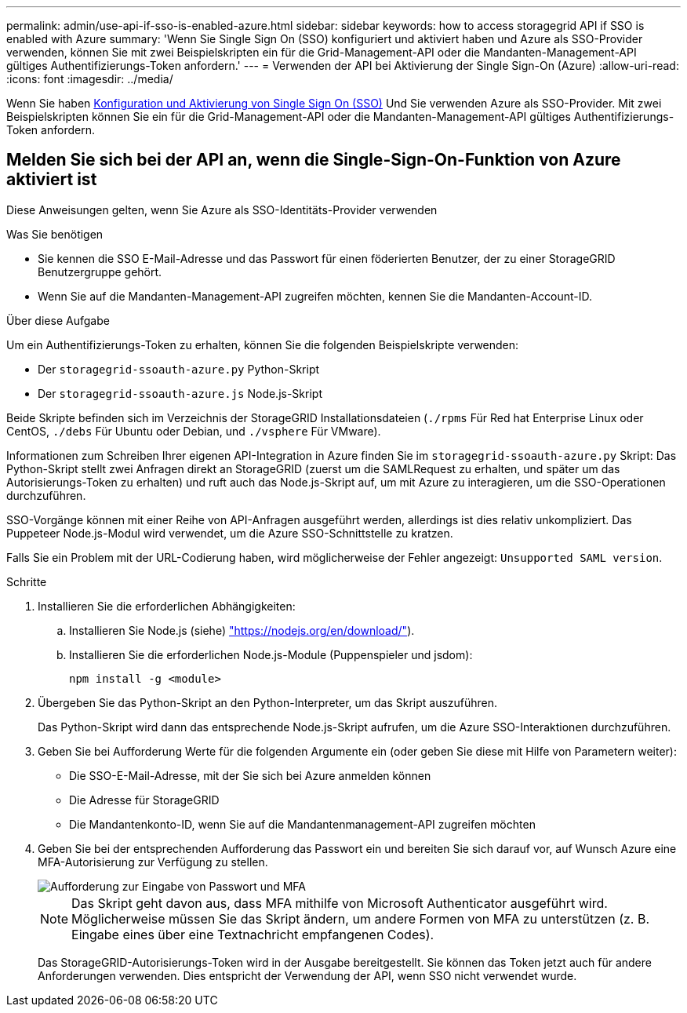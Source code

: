 ---
permalink: admin/use-api-if-sso-is-enabled-azure.html 
sidebar: sidebar 
keywords: how to access storagegrid API if SSO is enabled with Azure 
summary: 'Wenn Sie Single Sign On (SSO) konfiguriert und aktiviert haben und Azure als SSO-Provider verwenden, können Sie mit zwei Beispielskripten ein für die Grid-Management-API oder die Mandanten-Management-API gültiges Authentifizierungs-Token anfordern.' 
---
= Verwenden der API bei Aktivierung der Single Sign-On (Azure)
:allow-uri-read: 
:icons: font
:imagesdir: ../media/


[role="lead"]
Wenn Sie haben xref:../admin/configuring-sso.adoc[Konfiguration und Aktivierung von Single Sign On (SSO)] Und Sie verwenden Azure als SSO-Provider. Mit zwei Beispielskripten können Sie ein für die Grid-Management-API oder die Mandanten-Management-API gültiges Authentifizierungs-Token anfordern.



== Melden Sie sich bei der API an, wenn die Single-Sign-On-Funktion von Azure aktiviert ist

Diese Anweisungen gelten, wenn Sie Azure als SSO-Identitäts-Provider verwenden

.Was Sie benötigen
* Sie kennen die SSO E-Mail-Adresse und das Passwort für einen föderierten Benutzer, der zu einer StorageGRID Benutzergruppe gehört.
* Wenn Sie auf die Mandanten-Management-API zugreifen möchten, kennen Sie die Mandanten-Account-ID.


.Über diese Aufgabe
Um ein Authentifizierungs-Token zu erhalten, können Sie die folgenden Beispielskripte verwenden:

* Der `storagegrid-ssoauth-azure.py` Python-Skript
* Der `storagegrid-ssoauth-azure.js` Node.js-Skript


Beide Skripte befinden sich im Verzeichnis der StorageGRID Installationsdateien (`./rpms` Für Red hat Enterprise Linux oder CentOS, `./debs` Für Ubuntu oder Debian, und `./vsphere` Für VMware).

Informationen zum Schreiben Ihrer eigenen API-Integration in Azure finden Sie im `storagegrid-ssoauth-azure.py` Skript: Das Python-Skript stellt zwei Anfragen direkt an StorageGRID (zuerst um die SAMLRequest zu erhalten, und später um das Autorisierungs-Token zu erhalten) und ruft auch das Node.js-Skript auf, um mit Azure zu interagieren, um die SSO-Operationen durchzuführen.

SSO-Vorgänge können mit einer Reihe von API-Anfragen ausgeführt werden, allerdings ist dies relativ unkompliziert. Das Puppeteer Node.js-Modul wird verwendet, um die Azure SSO-Schnittstelle zu kratzen.

Falls Sie ein Problem mit der URL-Codierung haben, wird möglicherweise der Fehler angezeigt: `Unsupported SAML version`.

.Schritte
. Installieren Sie die erforderlichen Abhängigkeiten:
+
.. Installieren Sie Node.js (siehe) https://nodejs.org/en/download/["https://nodejs.org/en/download/"^]).
.. Installieren Sie die erforderlichen Node.js-Module (Puppenspieler und jsdom):
+
`npm install -g <module>`



. Übergeben Sie das Python-Skript an den Python-Interpreter, um das Skript auszuführen.
+
Das Python-Skript wird dann das entsprechende Node.js-Skript aufrufen, um die Azure SSO-Interaktionen durchzuführen.

. Geben Sie bei Aufforderung Werte für die folgenden Argumente ein (oder geben Sie diese mit Hilfe von Parametern weiter):
+
** Die SSO-E-Mail-Adresse, mit der Sie sich bei Azure anmelden können
** Die Adresse für StorageGRID
** Die Mandantenkonto-ID, wenn Sie auf die Mandantenmanagement-API zugreifen möchten


. Geben Sie bei der entsprechenden Aufforderung das Passwort ein und bereiten Sie sich darauf vor, auf Wunsch Azure eine MFA-Autorisierung zur Verfügung zu stellen.
+
image::../media/sso_api_password_mfa.png[Aufforderung zur Eingabe von Passwort und MFA]

+

NOTE: Das Skript geht davon aus, dass MFA mithilfe von Microsoft Authenticator ausgeführt wird. Möglicherweise müssen Sie das Skript ändern, um andere Formen von MFA zu unterstützen (z. B. Eingabe eines über eine Textnachricht empfangenen Codes).

+
Das StorageGRID-Autorisierungs-Token wird in der Ausgabe bereitgestellt. Sie können das Token jetzt auch für andere Anforderungen verwenden. Dies entspricht der Verwendung der API, wenn SSO nicht verwendet wurde.


